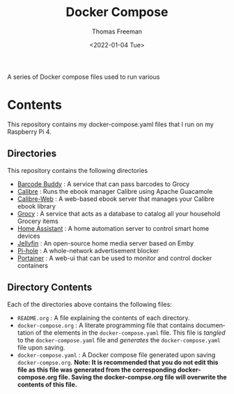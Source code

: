 #+options: ':nil *:t -:t ::t <:t H:3 \n:nil ^:t arch:headline
#+options: author:t broken-links:nil c:nil creator:nil
#+options: d:(not "LOGBOOK") date:t e:t email:nil f:t inline:t num:t
#+options: p:nil pri:nil prop:nil stat:t tags:t tasks:t tex:t
#+options: timestamp:t title:t toc:t todo:t |:t
#+title: Docker Compose
#+date: <2022-01-04 Tue>
#+author: Thomas Freeman
#+language: en
#+select_tags: export
#+exclude_tags: noexport
#+creator: Emacs 27.1 (Org mode 9.4.6)


A series of Docker compose files used to run various 

* Contents
This repository contains my docker-compose.yaml files that I run on my Raspberry Pi 4.
** Directories
This repository contains the following directories
- [[file:./barcode_buddy/][Barcode Buddy]] : A service that can pass barcodes to Grocy
- [[file:calibre/][Calibre]] : Runs the ebook manager Calibre using Apache Guacamole
- [[file:./calibre-web][Calibre-Web]] : A web-based ebook server that manages your Calibre ebook library
- [[file:./grocy/][Grocy]] : A service that acts as a database to catalog all your household Grocery items
- [[file:./home_assistant/][Home Assistant]] : A home automation server to control smart home devices
- [[file:/jellyfin/][Jellyfin]] : An open-source home media server based on Emby
- [[file:./pi-hole][Pi-hole]] : A whole-network advertisement blocker
- [[file:./portainer][Portainer]] : A web-ui that can be used to monitor and control docker containers
** Directory Contents
Each of the directories above contains the following files:
- ~README.org~ : A file explaining the contents of each directory.
- ~docker-compose.org~ : A literate programming file that contains documentation of the elements in the ~docker-compose.yaml~ file. This file is /tangled/ to the ~docker-compose.yaml~ file and /generates/ the ~docker-compose.yaml~ file upon saving.
- ~docker-compose.yaml~ : A Docker compose file generated upon saving ~docker-compse.org~. *Note: It is recommended that you do not edit this file as this file was generated from the corresponding docker-compose.org file. Saving the docker-compse.org file will overwrite the contents of this file.*
